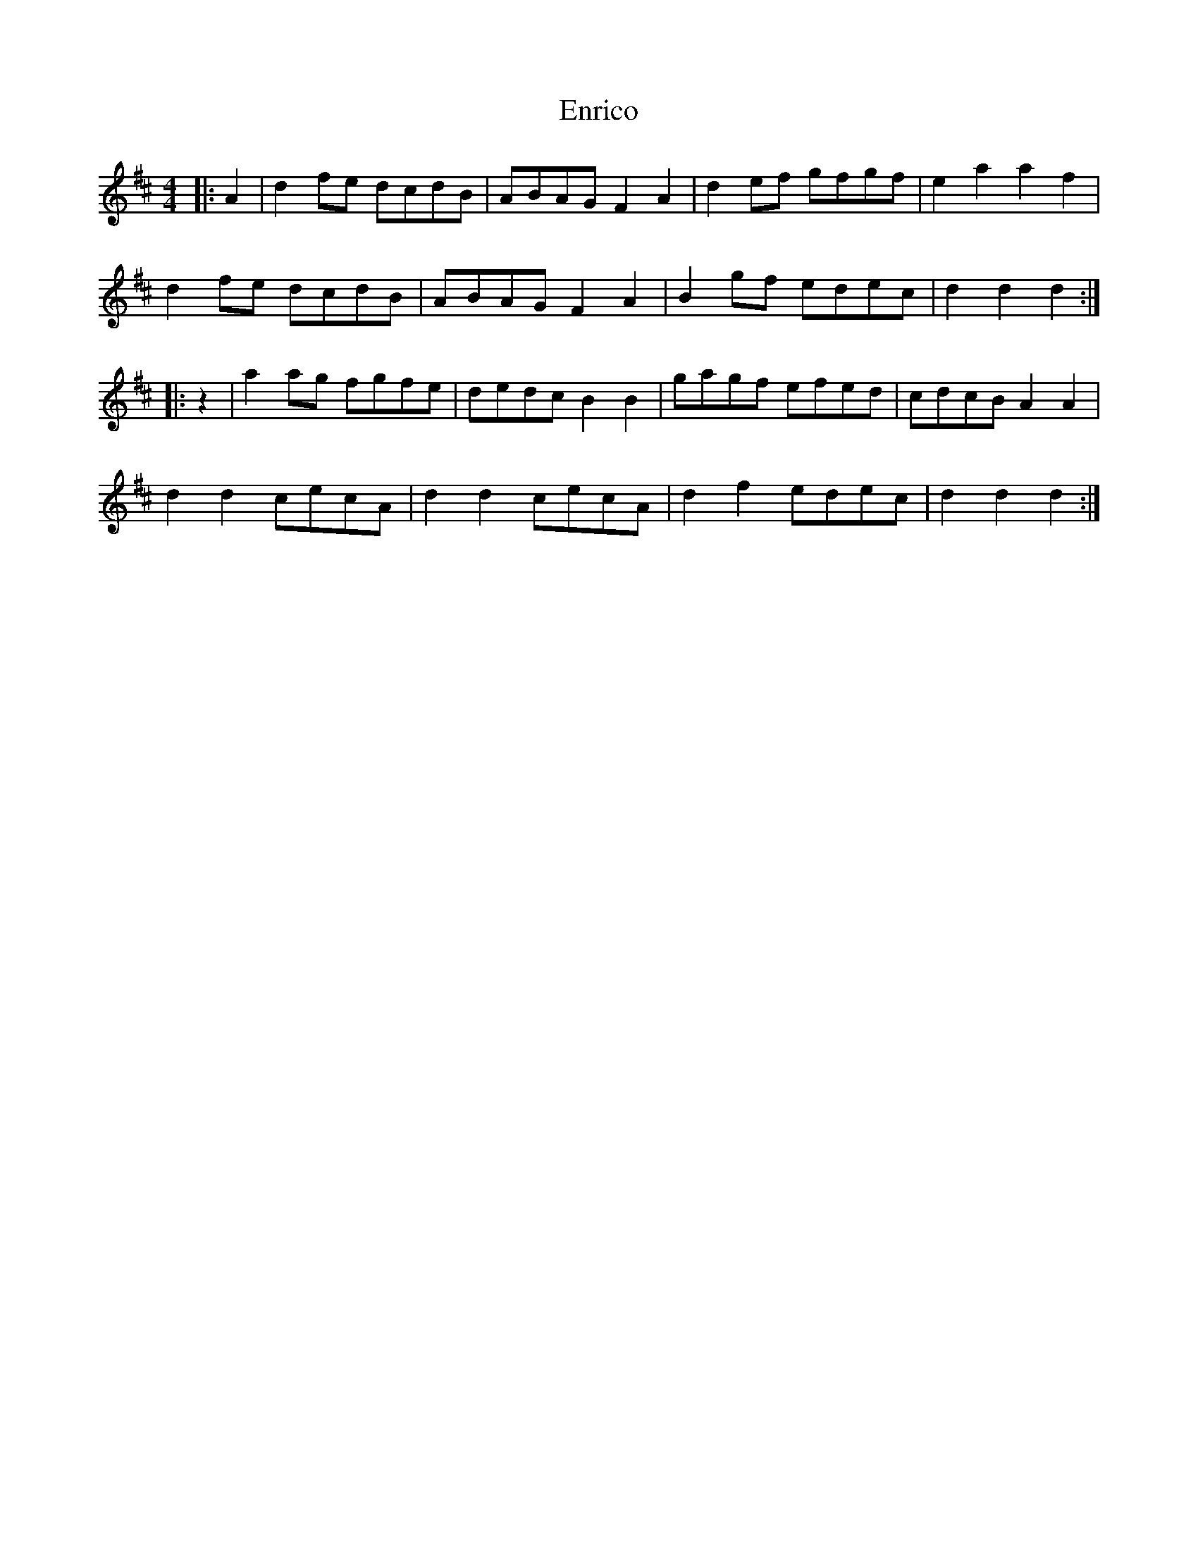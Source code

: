 X: 11990
T: Enrico
R: reel
M: 4/4
K: Dmajor
|:A2|d2 fe dcdB|ABAG F2 A2|d2 ef gfgf|e2 a2 a2 f2|
d2 fe dcdB|ABAG F2 A2|B2 gf edec|d2 d2 d2:|
|:z2|a2 ag fgfe|dedc B2 B2|gagf efed|cdcB A2 A2|
d2 d2 cecA|d2 d2 cecA|d2 f2 edec|d2 d2 d2:|

